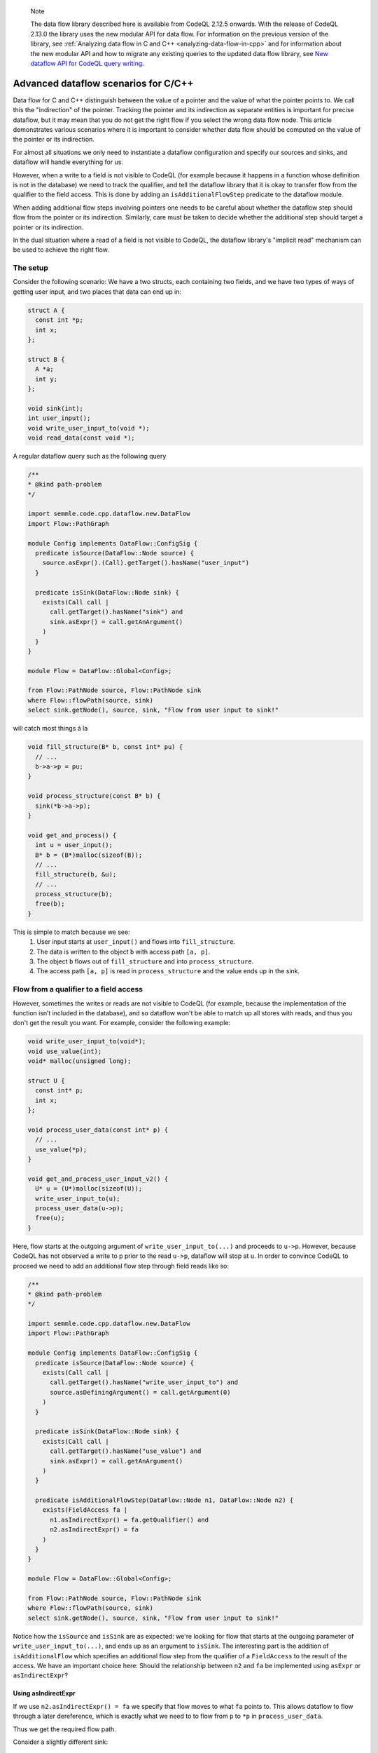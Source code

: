 .. _advanced-dataflow-scenarios-cpp:

.. pull-quote:: Note

   The data flow library described here is available from CodeQL 2.12.5 onwards. With the release of CodeQL 2.13.0 the library uses the new modular API for data flow. For information on the previous version of the library, see :ref:`Analyzing data flow in C and C++ <analyzing-data-flow-in-cpp>` and for information about the new modular API and how to migrate any existing queries to the updated data flow library, see `New dataflow API for CodeQL query writing <https://gh.io/codeql-new-dataflow-api>`__.

Advanced dataflow scenarios for C/C++
======================================

Data flow for C and C++ distinguish between the value of a pointer and the value of what the pointer points to. We call this the "indirection" of the pointer. Tracking the pointer and its indirection as separate entities is important for precise dataflow, but it may mean that you do not get the right flow if you select the wrong data flow node. This article demonstrates various scenarios where it is important to consider whether data flow should be computed on the value of the pointer or its indirection.

For almost all situations we only need to instantiate a dataflow configuration and specify our sources and sinks, and dataflow will handle everything for us.

However, when a write to a field is not visible to CodeQL (for example because it happens in a function whose definition is not in the database) we need to track the qualifier, and tell the dataflow library that it is okay to transfer flow from the qualifier to the field access. This is done by adding an ``isAdditionalFlowStep`` predicate to the dataflow module.

When adding additional flow steps involving pointers one needs to be careful about whether the dataflow step should flow from the pointer or its indirection. Similarly, care must be taken to decide whether the additional step should target a pointer or its indirection.

In the dual situation where a read of a field is not visible to CodeQL, the dataflow library's "implicit read" mechanism can be used to achieve the right flow.

The setup
---------

Consider the following scenario: We have a two structs, each containing two fields, and we have two types of ways of getting user input, and two places that data can end up in:

.. code-block:: cpp

  struct A {
    const int *p;
    int x;
  };

  struct B {
    A *a;
    int y;
  };

  void sink(int);
  int user_input();
  void write_user_input_to(void *);
  void read_data(const void *);

A regular dataflow query such as the following query

.. code-block:: ql

  /**
  * @kind path-problem
  */

  import semmle.code.cpp.dataflow.new.DataFlow
  import Flow::PathGraph

  module Config implements DataFlow::ConfigSig {
    predicate isSource(DataFlow::Node source) {
      source.asExpr().(Call).getTarget().hasName("user_input")
    }

    predicate isSink(DataFlow::Node sink) {
      exists(Call call |
        call.getTarget().hasName("sink") and
        sink.asExpr() = call.getAnArgument()
      )
    }
  }

  module Flow = DataFlow::Global<Config>;

  from Flow::PathNode source, Flow::PathNode sink
  where Flow::flowPath(source, sink)
  select sink.getNode(), source, sink, "Flow from user input to sink!"

will catch most things á la

.. code-block:: cpp

  void fill_structure(B* b, const int* pu) {
    // ...
    b->a->p = pu;
  }

  void process_structure(const B* b) {
    sink(*b->a->p);
  }

  void get_and_process() {
    int u = user_input();
    B* b = (B*)malloc(sizeof(B));
    // ...
    fill_structure(b, &u);
    // ...
    process_structure(b);
    free(b);
  }

This is simple to match because we see:
  1. User input starts at ``user_input()`` and flows into ``fill_structure``.
  2. The data is written to the object ``b`` with access path ``[a, p]``.
  3. The object ``b`` flows out of ``fill_structure`` and into ``process_structure``.
  4. The access path ``[a, p]`` is read in ``process_structure`` and the value ends up in the sink.

Flow from a qualifier to a field access
---------------------------------------

However, sometimes the writes or reads are not visible to CodeQL (for example, because the implementation of the function isn’t included in the database), and so dataflow won't be able to match up all stores with reads, and thus you don't get the result you want. For example, consider the following example:

.. code-block:: cpp

  void write_user_input_to(void*);
  void use_value(int);
  void* malloc(unsigned long);

  struct U {
    const int* p;
    int x;
  };

  void process_user_data(const int* p) {
    // ...
    use_value(*p);
  }

  void get_and_process_user_input_v2() {
    U* u = (U*)malloc(sizeof(U));
    write_user_input_to(u);
    process_user_data(u->p);
    free(u);
  }

Here, flow starts at the outgoing argument of ``write_user_input_to(...)`` and proceeds to ``u->p``. However, because CodeQL has not observed a write to p prior to the read ``u->p``, dataflow will stop at ``u``. In order to convince CodeQL to proceed we need to add an additional flow step through field reads like so:

.. code-block:: ql

  /**
  * @kind path-problem
  */

  import semmle.code.cpp.dataflow.new.DataFlow
  import Flow::PathGraph

  module Config implements DataFlow::ConfigSig {
    predicate isSource(DataFlow::Node source) {
      exists(Call call |
        call.getTarget().hasName("write_user_input_to") and
        source.asDefiningArgument() = call.getArgument(0)
      )
    }

    predicate isSink(DataFlow::Node sink) {
      exists(Call call |
        call.getTarget().hasName("use_value") and
        sink.asExpr() = call.getAnArgument()
      )
    }

    predicate isAdditionalFlowStep(DataFlow::Node n1, DataFlow::Node n2) {
      exists(FieldAccess fa |
        n1.asIndirectExpr() = fa.getQualifier() and
        n2.asIndirectExpr() = fa
      )
    }
  }

  module Flow = DataFlow::Global<Config>;

  from Flow::PathNode source, Flow::PathNode sink
  where Flow::flowPath(source, sink)
  select sink.getNode(), source, sink, "Flow from user input to sink!"

Notice how the ``isSource`` and ``isSink`` are as expected: we're looking for flow that starts at the outgoing parameter of ``write_user_input_to(...)``, and ends up as an argument to ``isSink``. The interesting part is the addition of ``isAdditionalFlow`` which specifies an additional flow step from the qualifier of a ``FieldAccess`` to the result of the access. We have an important choice here: Should the relationship between ``n2`` and ``fa`` be implemented using ``asExpr`` or ``asIndirectExpr``? 

.. _using-asIndirectExpr:

Using asIndirectExpr
~~~~~~~~~~~~~~~~~~~~

If we use ``n2.asIndirectExpr() = fa`` we specify that flow moves to what ``fa`` points to. This allows dataflow to flow through a later dereference, which is exactly what we need to to flow from ``p`` to ``*p`` in ``process_user_data``.

Thus we get the required flow path.

Consider a slightly different sink:

.. code-block:: cpp

  void write_user_input_to(void*);
  void use_pointer(int*);
  void* malloc(unsigned long);

  struct U {
    const int* p;
    int x;
  };

  void process_user_data(const int* p) {
    // ...
    use_pointer(p);
  }

  void get_and_process_user_input_v2() {
    U* u = (U*)malloc(sizeof(U));
    write_user_input_to(u);
    process_user_data(u->p);
    free(u);
  }

The only difference between the previous example and this one is that our data ends up in a call to ``use_pointer`` which takes an ``int*`` instead of an ``int`` as an argument. Since our ``isAdditionalFlowStep`` implementation already steps to the indirection of the ``FieldAccess`` we're already tracking what the field points to. So we can find this flow by using ``sink.asIndirectExpr()`` to specify that the data we're interested in tracking is the value that ends up being pointed to by an argument that is passed to ``use_pointer``:

.. code-block:: ql

  predicate isSink(DataFlow::Node sink) {
    exists(Call call |
      call.getTarget().hasName("use_pointer") and
      sink.asIndirectExpr() = call.getAnArgument()
    )
  }

.. _using-asExpr:

Using asExpr
~~~~~~~~~~~~

Alternatively, this flow could also be tracked by:
  1. Changing ``isAdditionalFlowStep`` so that it targets the dataflow node that represents the value of the ``FieldAccess`` instead of the value it points to, and
  2. Changing ``isSink`` so specify that we're interested in tracking the value the argument passed to ``use_pointer`` (instead of the value of what the argument points to).

With those changes our QL query becomes:

.. code-block:: ql

  /**
  * @kind path-problem
  */

  import semmle.code.cpp.dataflow.new.DataFlow
  import Flow::PathGraph

  module Config implements DataFlow::ConfigSig {
    predicate isSource(DataFlow::Node source) {
      exists(Call call |
        call.getTarget().hasName("write_user_input_to") and
        source.asDefiningArgument() = call.getArgument(0)
      )
    }

    predicate isSink(DataFlow::Node sink) {
      exists(Call call |
        call.getTarget().hasName("use_pointer") and
        sink.asExpr() = call.getAnArgument()
      )
    }

    predicate isAdditionalFlowStep(DataFlow::Node n1, DataFlow::Node n2) {
      exists(FieldAccess fa |
        n1.asIndirectExpr() = fa.getQualifier() and
        n2.asExpr() = fa
      )
    }
  }

  module Flow = DataFlow::Global<Config>;

  from Flow::PathNode source, Flow::PathNode sink
  where Flow::flowPath(source, sink)
  select sink.getNode(), source, sink, "Flow from user input to sink!"

When we get to ``u->p`` the additional step transfers flow from what the qualifier points to, to the result of the ``FieldAccess``. After this, dataflow proceeds to ``p`` in ``use_pointer(p)`` and since we specified in our ``isSink`` that we're interested in the value of the argument, our dataflow analysis finds a result.

Passing the address of a variable to ``use_pointer``
~~~~~~~~~~~~~~~~~~~~~~~~~~~~~~~~~~~~~~~~~~~~~~~~~~~~

Consider an alternative scenario where ``U`` contains a single ``int`` data, and we pass the address of data to ``use_pointer`` as seen below.

.. code-block:: cpp

  void write_user_input_to(void*);
  void use_pointer(int*);
  void* malloc(unsigned long);

  struct U {
    int data;
    int x;
  };

  void process_user_data(int data) {
    // ...
    use_pointer(&data);
  }


  void get_and_process_user_input_v2() {
    U* u = (U*)malloc(sizeof(U));
    write_user_input_to(u);
    process_user_data(u->data);
    free(u);
  }

Since data is no longer a pointer our ``isAdditionalFlowStep`` doesn't make any sense because it specifies flow to the indirection of the field (and an integer does not have any indirections). So there is no choice about whether to taint the value of the field or its indirection: it has to be the value. However, since we pass the address of ``data`` to ``use_pointer`` the tainted data is what is pointed to by the argument of ``use_pointer`` (since the data pointed to by ``&data`` is exactly ``data``). So to handle this case we need a mix of the two situations above:
  1. We need to taint the value of the field just like in the :ref:`Using asExpr <using-asExpr>` section.
  2. We need to select the indirection of the argument just like in the :ref:`Using asIndirectExpr <using-asIndirectExpr>` section.

With these changes the query looks like:

.. code-block:: ql

  /**
  * @kind path-problem
  */

  import semmle.code.cpp.dataflow.new.DataFlow
  import Flow::PathGraph

  module Config implements DataFlow::ConfigSig {
    predicate isSource(DataFlow::Node source) {
      exists(Call call |
        call.getTarget().hasName("write_user_input_to") and
        source.asDefiningArgument() = call.getArgument(0)
      )
    }

    predicate isSink(DataFlow::Node sink) {
      exists(Call call |
        call.getTarget().hasName("use_pointer") and
        sink.asIndirectExpr() = call.getAnArgument()
      )
    }

    predicate isAdditionalFlowStep(DataFlow::Node n1, DataFlow::Node n2) {
      exists(FieldAccess fa |
        n1.asIndirectExpr() = fa.getQualifier() and
        n2.asExpr() = fa
      )
    }
  }

  module Flow = DataFlow::Global<Config>;

  from Flow::PathNode source, Flow::PathNode sink
  where Flow::flowPath(source, sink)
  select sink.getNode(), source, sink, "Flow from user input to sink!"

And with that query the flow is identified.

Specifying implicit reads
-------------------------

The previous section demonstrated how to add flow from qualifiers to field accesses because a source implicitly tainted all the fields of a struct. This section considers the opposite scenario: A specific field is being tainted, and we want to find any place that may read from this object, including any place that reads an unknown set of fields.

To set the stage, consider the following scenario:

.. code-block:: cpp

  struct A {
    const int *p;
    int x;
  };

  struct B {
    A *a;
    int z;
  };

  int user_input();
  void read_data(const void *);
  void *malloc(size_t);

  void get_input_and_use_data() {
    B b;
    b.a = (A *)malloc(sizeof(A));
    b.a->x = user_input();
    // ...
    use_data(&b);
    free(b.a);
  }

We write a user-controlled value into the object ``b`` at the access path ``[a, x]``. Afterwards, ``b`` is passed to ``use_data`` which we assume we don't have the definition of in the database. We now want to track this user-input flowing into ``use_data``.

The dataflow library actually has a specific tool to handle this scenario, and thus we don't need to add any additional flow steps using ``isAdditionalFlowStep`` to handle this. Instead, we have to tell the dataflow library that ``use_data`` may implicitly read the data from the object that it has been passed. To do that, we implement ``allowImplicitRead`` in our dataflow module:

.. code-block:: ql

  /**
  * @kind path-problem
  */

  import semmle.code.cpp.dataflow.new.DataFlow
  import Flow::PathGraph

  module Config implements DataFlow::ConfigSig {
    predicate isSource(DataFlow::Node source) {
      exists(Call call |
        call.getTarget().hasName("user_input") and
        source.asExpr() = call
      )
    }

    predicate isSink(DataFlow::Node sink) {
      exists(Call call |
        call.getTarget().hasName("read_data") and
        sink.asIndirectExpr() = call.getAnArgument()
      )
    }

    predicate allowImplicitRead(DataFlow::Node n, DataFlow::ContentSet cs) {
      isSink(n) and
      cs.getAReadContent().(DataFlow::FieldContent).getField().hasName(["a", "x"])
    }
  }

  module Flow = DataFlow::Global<Config>;

  from Flow::PathNode source, Flow::PathNode sink
  where Flow::flowPath(source, sink)
  select sink.getNode(), source, sink, "Flow from user input to sink!"

The ``allowImplicitRead`` predicate specifies that if we're at a node that satisfies ``isSink`` then we're allowed to assume that there is an implicit read of a field named ``a`` or a field named ``x``. This gets us the flow we are interested in because the dataflow library now will see:

  1. User input starts at ``user_input()``.
  2. The data flowing into ``b`` with access path ``[a, x]``.
  3. The data flowing to the indirection of ``&b`` (i.e., the object ``b``).
  4. An implicit read of the field ``x`` followed by an implicit read of the field ``a``.

Thus, we end up at a node that satisfies ``isSink`` with an empty access path, and hence a dataflow path is successfully found.